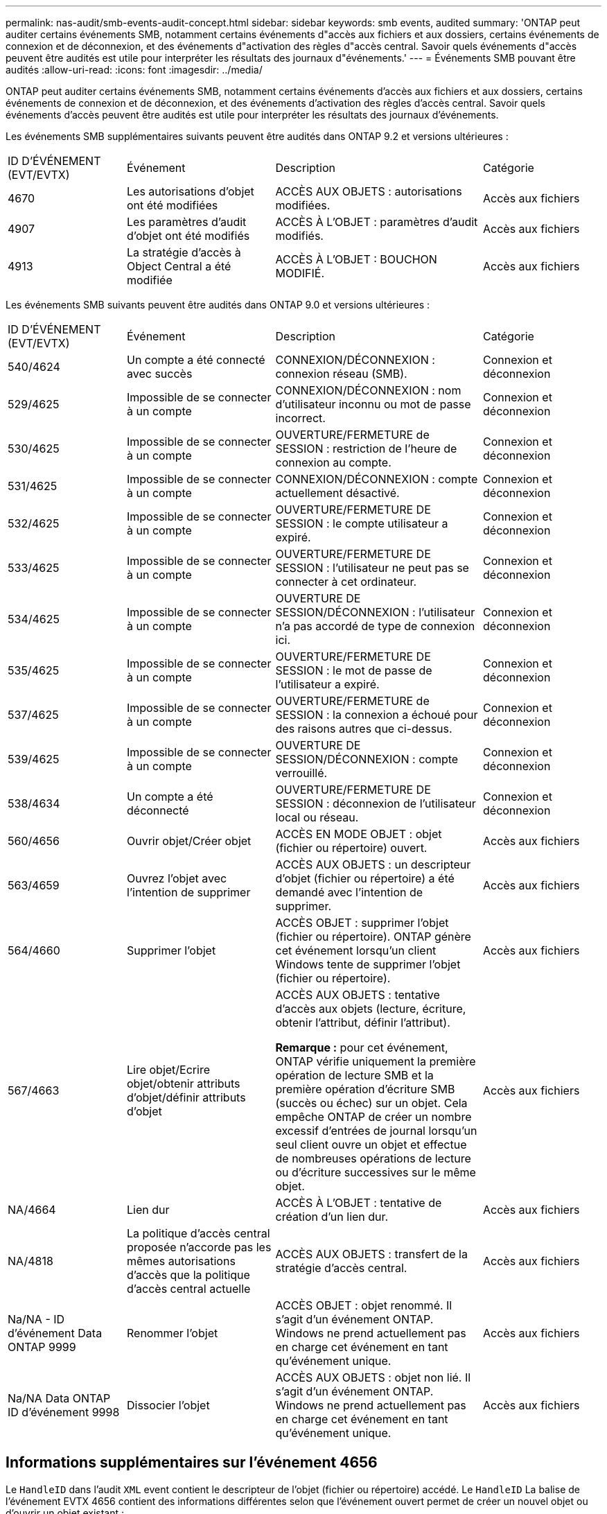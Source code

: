 ---
permalink: nas-audit/smb-events-audit-concept.html 
sidebar: sidebar 
keywords: smb events, audited 
summary: 'ONTAP peut auditer certains événements SMB, notamment certains événements d"accès aux fichiers et aux dossiers, certains événements de connexion et de déconnexion, et des événements d"activation des règles d"accès central. Savoir quels événements d"accès peuvent être audités est utile pour interpréter les résultats des journaux d"événements.' 
---
= Événements SMB pouvant être audités
:allow-uri-read: 
:icons: font
:imagesdir: ../media/


[role="lead"]
ONTAP peut auditer certains événements SMB, notamment certains événements d'accès aux fichiers et aux dossiers, certains événements de connexion et de déconnexion, et des événements d'activation des règles d'accès central. Savoir quels événements d'accès peuvent être audités est utile pour interpréter les résultats des journaux d'événements.

Les événements SMB supplémentaires suivants peuvent être audités dans ONTAP 9.2 et versions ultérieures :

[cols="20,25,35,20"]
|===


| ID D'ÉVÉNEMENT (EVT/EVTX) | Événement | Description | Catégorie 


 a| 
4670
 a| 
Les autorisations d'objet ont été modifiées
 a| 
ACCÈS AUX OBJETS : autorisations modifiées.
 a| 
Accès aux fichiers



 a| 
4907
 a| 
Les paramètres d'audit d'objet ont été modifiés
 a| 
ACCÈS À L'OBJET : paramètres d'audit modifiés.
 a| 
Accès aux fichiers



 a| 
4913
 a| 
La stratégie d'accès à Object Central a été modifiée
 a| 
ACCÈS À L'OBJET : BOUCHON MODIFIÉ.
 a| 
Accès aux fichiers

|===
Les événements SMB suivants peuvent être audités dans ONTAP 9.0 et versions ultérieures :

[cols="20,25,35,20"]
|===


| ID D'ÉVÉNEMENT (EVT/EVTX) | Événement | Description | Catégorie 


 a| 
540/4624
 a| 
Un compte a été connecté avec succès
 a| 
CONNEXION/DÉCONNEXION : connexion réseau (SMB).
 a| 
Connexion et déconnexion



 a| 
529/4625
 a| 
Impossible de se connecter à un compte
 a| 
CONNEXION/DÉCONNEXION : nom d'utilisateur inconnu ou mot de passe incorrect.
 a| 
Connexion et déconnexion



 a| 
530/4625
 a| 
Impossible de se connecter à un compte
 a| 
OUVERTURE/FERMETURE de SESSION : restriction de l'heure de connexion au compte.
 a| 
Connexion et déconnexion



 a| 
531/4625
 a| 
Impossible de se connecter à un compte
 a| 
CONNEXION/DÉCONNEXION : compte actuellement désactivé.
 a| 
Connexion et déconnexion



 a| 
532/4625
 a| 
Impossible de se connecter à un compte
 a| 
OUVERTURE/FERMETURE DE SESSION : le compte utilisateur a expiré.
 a| 
Connexion et déconnexion



 a| 
533/4625
 a| 
Impossible de se connecter à un compte
 a| 
OUVERTURE/FERMETURE DE SESSION : l'utilisateur ne peut pas se connecter à cet ordinateur.
 a| 
Connexion et déconnexion



 a| 
534/4625
 a| 
Impossible de se connecter à un compte
 a| 
OUVERTURE DE SESSION/DÉCONNEXION : l'utilisateur n'a pas accordé de type de connexion ici.
 a| 
Connexion et déconnexion



 a| 
535/4625
 a| 
Impossible de se connecter à un compte
 a| 
OUVERTURE/FERMETURE DE SESSION : le mot de passe de l'utilisateur a expiré.
 a| 
Connexion et déconnexion



 a| 
537/4625
 a| 
Impossible de se connecter à un compte
 a| 
OUVERTURE/FERMETURE de SESSION : la connexion a échoué pour des raisons autres que ci-dessus.
 a| 
Connexion et déconnexion



 a| 
539/4625
 a| 
Impossible de se connecter à un compte
 a| 
OUVERTURE DE SESSION/DÉCONNEXION : compte verrouillé.
 a| 
Connexion et déconnexion



 a| 
538/4634
 a| 
Un compte a été déconnecté
 a| 
OUVERTURE/FERMETURE DE SESSION : déconnexion de l'utilisateur local ou réseau.
 a| 
Connexion et déconnexion



 a| 
560/4656
 a| 
Ouvrir objet/Créer objet
 a| 
ACCÈS EN MODE OBJET : objet (fichier ou répertoire) ouvert.
 a| 
Accès aux fichiers



 a| 
563/4659
 a| 
Ouvrez l'objet avec l'intention de supprimer
 a| 
ACCÈS AUX OBJETS : un descripteur d'objet (fichier ou répertoire) a été demandé avec l'intention de supprimer.
 a| 
Accès aux fichiers



 a| 
564/4660
 a| 
Supprimer l'objet
 a| 
ACCÈS OBJET : supprimer l'objet (fichier ou répertoire). ONTAP génère cet événement lorsqu'un client Windows tente de supprimer l'objet (fichier ou répertoire).
 a| 
Accès aux fichiers



 a| 
567/4663
 a| 
Lire objet/Ecrire objet/obtenir attributs d'objet/définir attributs d'objet
 a| 
ACCÈS AUX OBJETS : tentative d'accès aux objets (lecture, écriture, obtenir l'attribut, définir l'attribut).

*Remarque :* pour cet événement, ONTAP vérifie uniquement la première opération de lecture SMB et la première opération d'écriture SMB (succès ou échec) sur un objet. Cela empêche ONTAP de créer un nombre excessif d'entrées de journal lorsqu'un seul client ouvre un objet et effectue de nombreuses opérations de lecture ou d'écriture successives sur le même objet.
 a| 
Accès aux fichiers



 a| 
NA/4664
 a| 
Lien dur
 a| 
ACCÈS À L'OBJET : tentative de création d'un lien dur.
 a| 
Accès aux fichiers



 a| 
NA/4818
 a| 
La politique d'accès central proposée n'accorde pas les mêmes autorisations d'accès que la politique d'accès central actuelle
 a| 
ACCÈS AUX OBJETS : transfert de la stratégie d'accès central.
 a| 
Accès aux fichiers



 a| 
Na/NA - ID d'événement Data ONTAP 9999
 a| 
Renommer l'objet
 a| 
ACCÈS OBJET : objet renommé. Il s'agit d'un événement ONTAP. Windows ne prend actuellement pas en charge cet événement en tant qu'événement unique.
 a| 
Accès aux fichiers



 a| 
Na/NA Data ONTAP ID d'événement 9998
 a| 
Dissocier l'objet
 a| 
ACCÈS AUX OBJETS : objet non lié. Il s'agit d'un événement ONTAP. Windows ne prend actuellement pas en charge cet événement en tant qu'événement unique.
 a| 
Accès aux fichiers

|===


== Informations supplémentaires sur l'événement 4656

Le `HandleID` dans l'audit `XML` event contient le descripteur de l'objet (fichier ou répertoire) accédé. Le `HandleID` La balise de l'événement EVTX 4656 contient des informations différentes selon que l'événement ouvert permet de créer un nouvel objet ou d'ouvrir un objet existant :

* Si l'événement ouvert est une demande ouverte pour créer un nouvel objet (fichier ou répertoire), le `HandleID` La balise dans l'événement XML d'audit affiche un vide `HandleID` (par exemple : `<Data Name="HandleID">00000000000000;00;00000000;00000000</Data>` ).
+
Le `HandleID` Est vide car la demande OUVERTE (pour la création d'un nouvel objet) est auditée avant la création réelle de l'objet et avant qu'un descripteur n'existe. Les événements audités suivants pour le même objet ont le bon descripteur d'objet dans le `HandleID` balise :

* Si l'événement ouvert est une demande ouverte d'ouverture d'un objet existant, l'événement d'audit aura le descripteur affecté à cet objet dans le `HandleID` balise (par exemple : `<Data Name="HandleID">00000000000401;00;000000ea;00123ed4</Data>` ).

